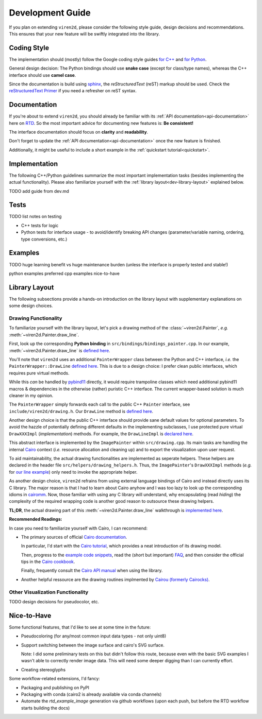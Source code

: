 =================
Development Guide
=================

.. _dev-guide:

If you plan on extending ``viren2d``, please consider the following style
guide, design decisions and recommendations. This ensures that your new feature
will be swiftly integrated into the library.

~~~~~~~~~~~~
Coding Style
~~~~~~~~~~~~

The implementation should (mostly) follow the Google coding style guides
`for C++ <https://google.github.io/styleguide/cppguide.html>`__ and
`for Python <https://google.github.io/styleguide/pyguide.html>`__.

General design decision: The Python bindings should use **snake case**
(except for class/type names), whereas the C++ interface should use **camel case**.

Since the documentation is build using `sphinx <https://www.sphinx-doc.org/>`__,
the *reStructuredText* (reST) markup should be used. Check the 
`reStructuredText Primer <https://www.sphinx-doc.org/en/master/usage/restructuredtext/basics.html>`_
if you need a refresher on reST syntax.


~~~~~~~~~~~~~
Documentation
~~~~~~~~~~~~~

If you're about to extend ``viren2d``, you should already be familiar with
its :ref:`API documentation<api-documentation>` here on
`RTD <https://readthedocs.org/>`_. So the most important advice for documenting
new features is: **Be consistent!**

The interface documentation should focus on **clarity** and **readability**.

Don't forget to update the :ref:`API documentation<api-documentation>`
once the new feature is finished.

Additionally, it might be useful to include a short example in the
:ref:`quickstart tutorial<quickstart>`.



~~~~~~~~~~~~~~
Implementation
~~~~~~~~~~~~~~

The following C++/Python guidelines summarize the most important implementation
tasks (besides implementing the actual functionality).
Please also familiarize yourself with the
:ref:`library layout<dev-library-layout>` explained below.

TODO add guide from dev.md


~~~~~
Tests
~~~~~

TODO list notes on testing

*  C++ tests for logic

*  Python tests for interface usage - to avoid/identify breaking
   API changes (parameter/variable naming, ordering, type conversions, etc.)

.. code-block:: console
   :caption: Testing the C++ library

   # Recommendation: Enable color output for ctest/googletest
   # To enable this permanently, add this definition to your shell
   # configuration, e.g. ~/.bashrc
   export GTEST_COLOR=1

   # Build
   cd /path/to/viren2d/build
   cmake --build .

   ctest -j....TODO


.. code-block:: console
   :caption: Testing the Python bindings

   #TODO doc pytest
   pip install pytest
   pytest tests/test_*.py
   
   

~~~~~~~~
Examples
~~~~~~~~

TODO huge learning benefit vs huge maintenance burden (unless the interface is properly tested and stable!)

python examples preferred
cpp examples nice-to-have


~~~~~~~~~~~~~~
Library Layout
~~~~~~~~~~~~~~

.. _dev-library-layout:

The following subsections provide a hands-on introduction on the library
layout with supplementary explanations on some design choices.


.....................
Drawing Functionality
.....................

To familiarize yourself with the library layout, let's pick a drawing method of
the :class:`~viren2d.Painter`, *e.g.* :meth:`~viren2d.Painter.draw_line`.

First, look up the corresponding **Python binding** in
``src/bindings/bindings_painter.cpp``. In our example,
:meth:`~viren2d.Painter.draw_line` is
`defined here <https://github.com/snototter/viren2d/blob/b2d3757ac450a17c26623988afbb2eb9e29215d7/src/bindings/bindings_painter.cpp#L395>`__.

You'll note that ``viren2d`` uses an additional ``PainterWrapper`` class
between the Python and C++ interface, *i.e.* the ``PainterWrapper::DrawLine``
`defined here <https://github.com/snototter/viren2d/blob/b2d3757ac450a17c26623988afbb2eb9e29215d7/src/bindings/bindings_painter.cpp#L123>`__.
This is due to a design choice: I prefer clean public interfaces, which
requires pure virtual methods.

While this *can* be handled by `pybind11 <https://pybind11.readthedocs.io/>`__
directly, it would require trampoline classes which need additional pybind11
macros & dependencies in the otherwise (rather) puristic C++ interface. The
current wrapper-based solution is much cleaner in my opinion.

The ``PainterWrapper`` simply forwards each call to the public C++ ``Painter``
interface, see ``include/viren2d/drawing.h``. Our ``DrawLine`` method is
`defined here <https://github.com/snototter/viren2d/blob/b2d3757ac450a17c26623988afbb2eb9e29215d7/include/viren2d/drawing.h#L215>`__.

Another design choice is that the public C++ interface should provide sane
default values for optional parameters. To avoid the hazzle of potentially
defining different defaults in the implementing subclasses, I use protected
pure virtual ``DrawXXXImpl`` (*implementation*) methods. For example, the
``DrawLineImpl`` is
`declared here <https://github.com/snototter/viren2d/blob/b2d3757ac450a17c26623988afbb2eb9e29215d7/include/viren2d/drawing.h#L344>`__.

This abstract interface is implemented by the ``ImagePainter`` within
``src/drawing.cpp``. Its main tasks are handling the internal
`Cairo <https://www.cairographics.org/>`__ context (*i.e.* resource
allocation and cleaning up) and to export the visualization upon user request.

To aid maintainability, the actual drawing functionalities are implemented
as seperate helpers. These helpers are declared in the header file
``src/helpers/drawing_helpers.h``.
Thus, the ``ImagePainter``'s ``DrawXXXImpl`` methods (*e.g.* for
`our line example <https://github.com/snototter/viren2d/blob/b2d3757ac450a17c26623988afbb2eb9e29215d7/src/drawing.cpp#L180>`__)
only need to invoke the appropriate helper.

As another design choice, ``viren2d`` refrains from using external language
bindings of Cairo and instead directly uses its C library. The major reason
is that I had to learn about Cairo anyhow and I was too lazy to look up the
corresponding idioms in `cairomm <https://github.com/freedesktop/cairomm>`__.
Now, those familiar with using any C library will understand, why encapsulating
(read *hiding*) the complexity of the required wrapping code is another good
reason to outsource these drawing helpers.

**TL;DR**, the actual drawing part of this :meth:`~viren2d.Painter.draw_line`
walkthrough is
`implemented here <https://github.com/snototter/viren2d/blob/b2d3757ac450a17c26623988afbb2eb9e29215d7/src/helpers/drawing_helpers_primitives.cpp#L399>`__.


**Recommended Readings:**

In case you need to familiarize yourself with Cairo, I can recommend:

*  The primary sources of official
   `Cairo documentation <https://www.cairographics.org/documentation/>`__.

   In particular, I'd start with the
   `Cairo tutorial <https://www.cairographics.org/tutorial/>`__, which
   provides a neat introduction of its drawing model.

   Then, progress to the
   `example code snippets <https://www.cairographics.org/samples/>`__,
   read the (short but important) `FAQ <https://www.cairographics.org/FAQ/>`__,
   and then consider the official tips in the
   `Cairo cookbook <https://www.cairographics.org/cookbook/>`__.

   Finally, frequently consult the
   `Cairo API manual <https://www.cairographics.org/manual/>`__
   when using the library.

*  Another helpful ressource are the drawing routines implmented by
   `Cairou (formerly Cairocks) <https://github.com/cubicool/cairou>`_.


.................................
Other Visualization Functionality
.................................

TODO design decisions for pseudocolor, etc.


~~~~~~~~~~~~
Nice-to-Have
~~~~~~~~~~~~

Some functional features, that I'd like to see at some time in the future:

*  Pseudocoloring (for any/most common input data types - not only uint8)

*  Support switching between the image surface and cairo's SVG surface.

   Note: I did some preliminary tests on this but didn't follow this route,
   because even with the basic SVG examples I wasn't able to correctly
   render image data. This will need some deeper digging than I can currently
   effort.

*  Creating stereoglyphs


Some workflow-related extensions, I'd fancy:

*  Packaging and publishing on PyPI

*  Packaging with conda (cairo2 is already available via conda channels)

*  Automate the *rtd_example_image* generation via github workflows (upon each
   push, but before the RTD workflow starts building the docs)

